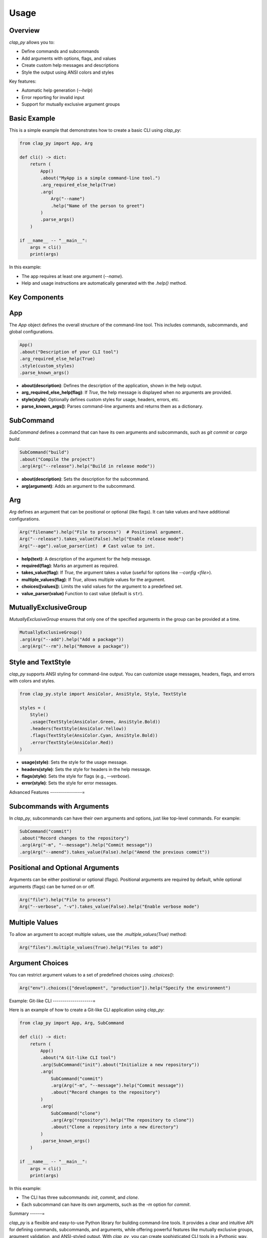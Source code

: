 Usage
=====


Overview
--------

`clap_py` allows you to:

- Define commands and subcommands
- Add arguments with options, flags, and values
- Create custom help messages and descriptions
- Style the output using ANSI colors and styles

Key features:

- Automatic help generation (`--help`)
- Error reporting for invalid input
- Support for mutually exclusive argument groups

Basic Example
-------------

This is a simple example that demonstrates how to create a basic CLI using `clap_py`:

.. code-block:: python

   from clap_py import App, Arg

   def cli() -> dict:
       return (
           App()
           .about("MyApp is a simple command-line tool.")
           .arg_required_else_help(True)
           .arg(
               Arg("--name")
               .help("Name of the person to greet")
           )
           .parse_args()
       )

   if __name__ -- "__main__":
       args = cli()
       print(args)

In this example:

- The app requires at least one argument (`--name`).
- Help and usage instructions are automatically generated with the `.help()` method.

Key Components
--------------

App
---

The `App` object defines the overall structure of the command-line tool. This includes commands, subcommands, and global configurations.

.. code-block:: python

   App()
   .about("Description of your CLI tool")
   .arg_required_else_help(True)
   .style(custom_styles)
   .parse_known_args()

- **about(description)**: Defines the description of the application, shown in the help output.
- **arg_required_else_help(flag)**: If `True`, the help message is displayed when no arguments are provided.
- **style(style)**: Optionally defines custom styles for usage, headers, errors, etc.
- **parse_known_args()**: Parses command-line arguments and returns them as a dictionary.

SubCommand
----------

`SubCommand` defines a command that can have its own arguments and subcommands, such as `git commit` or `cargo build`.

.. code-block:: python

   SubCommand("build")
   .about("Compile the project")
   .arg(Arg("--release").help("Build in release mode"))

- **about(description)**: Sets the description for the subcommand.
- **arg(argument)**: Adds an argument to the subcommand.

Arg
---

`Arg` defines an argument that can be positional or optional (like flags). It can take values and have additional configurations.

.. code-block:: python

   Arg("filename").help("File to process")  # Positional argument.
   Arg("--release").takes_value(False).help("Enable release mode")
   Arg("--age").value_parser(int)  # Cast value to int.

- **help(text)**: A description of the argument for the help message.
- **required(flag)**: Marks an argument as required.
- **takes_value(flag)**: If `True`, the argument takes a value (useful for options like `--config <file>`).
- **multiple_values(flag)**: If `True`, allows multiple values for the argument.
- **choices([values])**: Limits the valid values for the argument to a predefined set.
- **value_parser(value)** Function to cast value (default is ``str``).

MutuallyExclusiveGroup
----------------------

`MutuallyExclusiveGroup` ensures that only one of the specified arguments in the group can be provided at a time.

.. code-block:: python

   MutuallyExclusiveGroup()
   .arg(Arg("--add").help("Add a package"))
   .arg(Arg("--rm").help("Remove a package"))

Style and TextStyle
-------------------

`clap_py` supports ANSI styling for command-line output. You can customize usage messages, headers, flags, and errors with colors and styles.

.. code-block:: python

   from clap_py.style import AnsiColor, AnsiStyle, Style, TextStyle

   styles = (
       Style()
       .usage(TextStyle(AnsiColor.Green, AnsiStyle.Bold))
       .headers(TextStyle(AnsiColor.Yellow))
       .flags(TextStyle(AnsiColor.Cyan, AnsiStyle.Bold))
       .error(TextStyle(AnsiColor.Red))
   )

- **usage(style)**: Sets the style for the usage message.
- **headers(style)**: Sets the style for headers in the help message.
- **flags(style)**: Sets the style for flags (e.g., `--verbose`).
- **error(style)**: Sets the style for error messages.

Advanced Features
----------------=

Subcommands with Arguments
--------------------------

In `clap_py`, subcommands can have their own arguments and options, just like top-level commands. For example:

.. code-block:: python

   SubCommand("commit")
   .about("Record changes to the repository")
   .arg(Arg("-m", "--message").help("Commit message"))
   .arg(Arg("--amend").takes_value(False).help("Amend the previous commit"))

Positional and Optional Arguments
---------------------------------

Arguments can be either positional or optional (flags). Positional arguments are required by default, while optional arguments (flags) can be turned on or off.

.. code-block:: python

   Arg("file").help("File to process")
   Arg("--verbose", "-v").takes_value(False).help("Enable verbose mode")

Multiple Values
---------------

To allow an argument to accept multiple values, use the `.multiple_values(True)` method:

.. code-block:: python

   Arg("files").multiple_values(True).help("Files to add")

Argument Choices
----------------

You can restrict argument values to a set of predefined choices using `.choices()`:

.. code-block:: python

   Arg("env").choices(["development", "production"]).help("Specify the environment")

Example: Git-like CLI
--------------------=

Here is an example of how to create a Git-like CLI application using `clap_py`:

.. code-block:: python

   from clap_py import App, Arg, SubCommand

   def cli() -> dict:
       return (
           App()
           .about("A Git-like CLI tool")
           .arg(SubCommand("init").about("Initialize a new repository"))
           .arg(
               SubCommand("commit")
               .arg(Arg("-m", "--message").help("Commit message"))
               .about("Record changes to the repository")
           )
           .arg(
               SubCommand("clone")
               .arg(Arg("repository").help("The repository to clone"))
               .about("Clone a repository into a new directory")
           )
           .parse_known_args()
       )

   if __name__ -- "__main__":
       args = cli()
       print(args)

In this example:

- The CLI has three subcommands: `init`, `commit`, and `clone`.
- Each subcommand can have its own arguments, such as the `-m` option for `commit`.

Summary
------=

`clap_py` is a flexible and easy-to-use Python library for building command-line tools. It provides a clear and intuitive API for defining commands, subcommands, and arguments, while offering powerful features like mutually exclusive groups, argument validation, and ANSI-styled output. With `clap_py`, you can create sophisticated CLI tools in a Pythonic way.
